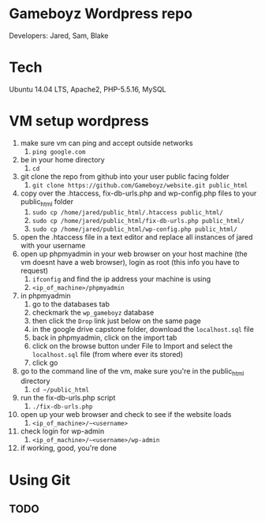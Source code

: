 * Gameboyz Wordpress repo
Developers: Jared, Sam, Blake

* Tech
Ubuntu 14.04 LTS, Apache2, PHP-5.5.16, MySQL

* VM setup wordpress
1) make sure vm can ping and accept outside networks
   1) ~ping google.com~
2) be in your home directory
   1) ~cd~
3) git clone the repo from github into your user public facing folder
   1) ~git clone https://github.com/Gameboyz/website.git public_html~
4) copy over the .htaccess, fix-db-urls.php and wp-config.php files to your public_html folder
   1) ~sudo cp /home/jared/public_html/.htaccess public_html/~
   2) ~sudo cp /home/jared/public_html/fix-db-urls.php public_html/~
   3) ~sudo cp /home/jared/public_html/wp-config.php public_html/~
5) open the .htaccess file in a text editor and replace all instances of jared with your username
6) open up phpmyadmin in your web browser on your host machine (the vm doesnt have a web browser), login as root (this info you have to request)
   1) ~ifconfig~ and find the ip address your machine is using
   2) ~<ip_of_machine>/phpmyadmin~
7) in phpmyadmin 
   1) go to the databases tab
   2) checkmark the ~wp_gameboyz~ database
   3) then click the ~Drop~ link just below on the same page
   4) in the google drive capstone folder, download the ~localhost.sql~ file
   5) back in phpmyadmin, click on the import tab
   6) click on the browse button under File to Import and select the ~localhost.sql~ file (from where ever its stored)
   7) click go
8) go to the command line of the vm, make sure you're in the public_html directory
   1) ~cd ~/public_html~
9) run the fix-db-urls.php script
   1) ~./fix-db-urls.php~
10) open up your web browser and check to see if the website loads
    1) ~<ip_of_machine>/~<username>~
11) check login for wp-admin
    1) ~<ip_of_machine>/~<username>/wp-admin~
12) if working, good, you're done

* Using Git
** TODO


